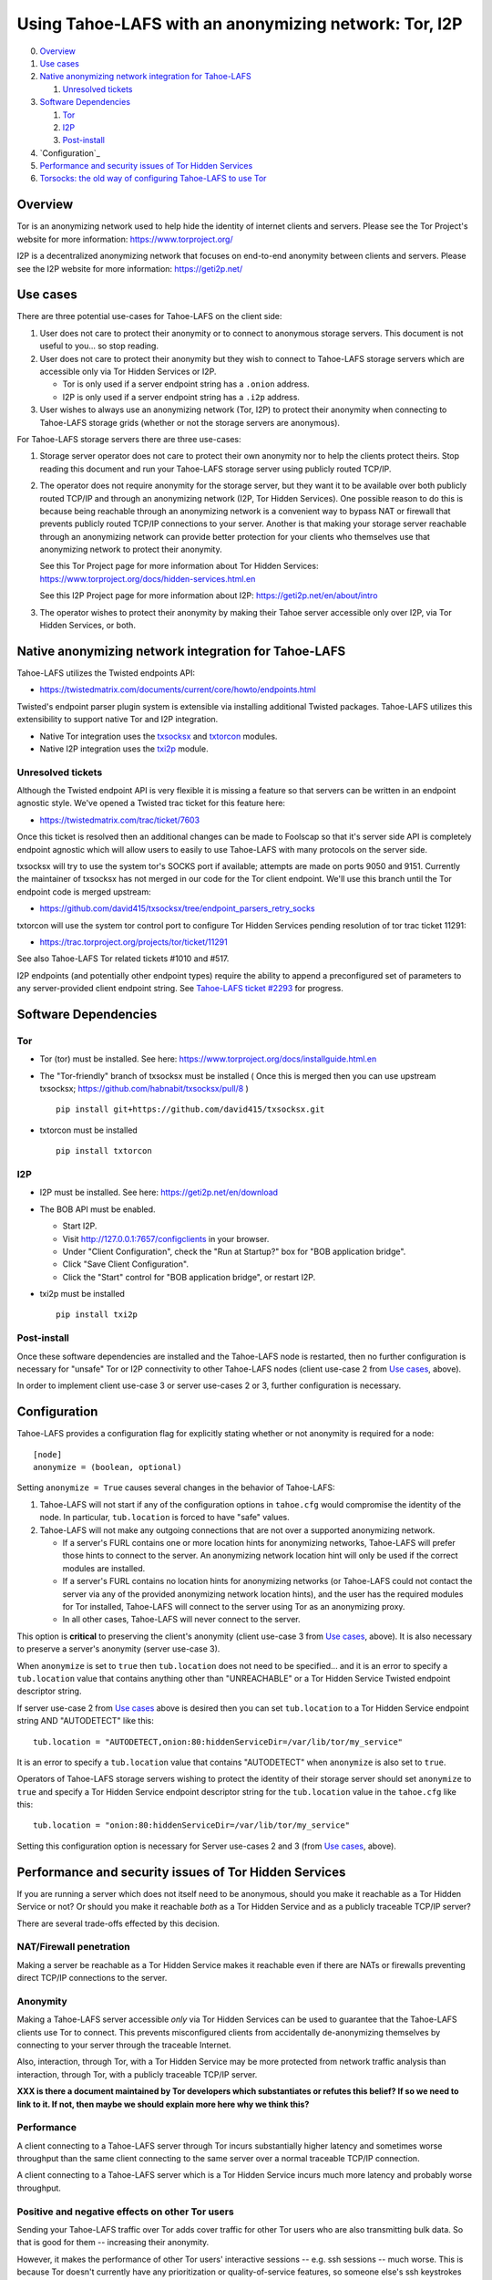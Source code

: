 ﻿.. -*- coding: utf-8-with-signature; fill-column: 77 -*-

======================================================
Using Tahoe-LAFS with an anonymizing network: Tor, I2P
======================================================

0.  `Overview`_
1.  `Use cases`_
2.  `Native anonymizing network integration for Tahoe-LAFS`_

    1. `Unresolved tickets`_

3.  `Software Dependencies`_

    1. `Tor`_
    2. `I2P`_
    3. `Post-install`_

4.  `Configuration`_
5.  `Performance and security issues of Tor Hidden Services`_
6.  `Torsocks: the old way of configuring Tahoe-LAFS to use Tor`_



Overview
========

Tor is an anonymizing network used to help hide the identity of internet
clients and servers. Please see the Tor Project's website for more information:
https://www.torproject.org/

I2P is a decentralized anonymizing network that focuses on end-to-end anonymity
between clients and servers. Please see the I2P website for more information:
https://geti2p.net/


Use cases
=========

There are three potential use-cases for Tahoe-LAFS on the client side:

1. User does not care to protect their anonymity or to connect to anonymous
   storage servers. This document is not useful to you... so stop reading.

2. User does not care to protect their anonymity but they wish to connect to
   Tahoe-LAFS storage servers which are accessible only via Tor Hidden Services or I2P.

   * Tor is only used if a server endpoint string has a ``.onion`` address.
   * I2P is only used if a server endpoint string has a ``.i2p`` address.

3. User wishes to always use an anonymizing network (Tor, I2P) to protect their anonymity when
   connecting to Tahoe-LAFS storage grids (whether or not the storage servers
   are anonymous).


For Tahoe-LAFS storage servers there are three use-cases:

1. Storage server operator does not care to protect their own anonymity 
   nor to help the clients protect theirs. Stop reading this document 
   and run your Tahoe-LAFS storage server using publicly routed TCP/IP.

2. The operator does not require anonymity for the storage server, but
   they want it to be available over both publicly routed TCP/IP and
   through an anonymizing network (I2P, Tor Hidden Services). One possible reason to do this is
   because being reachable through an anonymizing network is a convenient
   way to bypass NAT or firewall that prevents publicly routed TCP/IP
   connections to your server. Another is that making your storage
   server reachable through an anonymizing network can provide better
   protection for your clients who themselves use that anonymizing network to protect their
   anonymity.

   See this Tor Project page for more information about Tor Hidden Services:
   https://www.torproject.org/docs/hidden-services.html.en

   See this I2P Project page for more information about I2P:
   https://geti2p.net/en/about/intro

3. The operator wishes to protect their anonymity by making their 
   Tahoe server accessible only over I2P, via Tor Hidden Services, or both.



Native anonymizing network integration for Tahoe-LAFS
=====================================================

Tahoe-LAFS utilizes the Twisted endpoints API:

* https://twistedmatrix.com/documents/current/core/howto/endpoints.html

Twisted's endpoint parser plugin system is extensible via installing additional
Twisted packages. Tahoe-LAFS utilizes this extensibility to support native Tor
and I2P integration.

* Native Tor integration uses the `txsocksx`_ and `txtorcon`_ modules.
* Native I2P integration uses the `txi2p`_ module.

.. _`txsocksx`: https://pypi.python.org/pypi/txsocksx
.. _`txtorcon`: https://pypi.python.org/pypi/txtorcon
.. _`txi2p`: https://pypi.python.org/pypi/txi2p

Unresolved tickets
------------------

Although the Twisted endpoint API is very flexible it is missing a feature so that
servers can be written in an endpoint agnostic style. We've opened a Twisted trac
ticket for this feature here:

* https://twistedmatrix.com/trac/ticket/7603

Once this ticket is resolved then an additional changes can be made to Foolscap
so that it's server side API is completely endpoint agnostic which will allow
users to easily to use Tahoe-LAFS with many protocols on the server side.

txsocksx will try to use the system tor's SOCKS port if available;
attempts are made on ports 9050 and 9151. Currently the maintainer of txsocksx
has not merged in our code for the Tor client endpoint. We'll use
this branch until the Tor endpoint code is merged upstream:

* https://github.com/david415/txsocksx/tree/endpoint_parsers_retry_socks

txtorcon will use the system tor control port to configure Tor Hidden Services
pending resolution of tor trac ticket 11291:

* https://trac.torproject.org/projects/tor/ticket/11291

See also Tahoe-LAFS Tor related tickets #1010 and #517.

I2P endpoints (and potentially other endpoint types) require the ability to
append a preconfigured set of parameters to any server-provided client endpoint
string. See `Tahoe-LAFS ticket #2293`_ for progress.

.. _`Tahoe-LAFS ticket #2293`: https://tahoe-lafs.org/trac/tahoe-lafs/ticket/2293


Software Dependencies
=====================

Tor
---

* Tor (tor) must be installed. See here:
  https://www.torproject.org/docs/installguide.html.en

* The "Tor-friendly" branch of txsocksx must be installed
  ( Once this is merged then you can use upstream txsocksx;
  https://github.com/habnabit/txsocksx/pull/8 ) ::

   pip install git+https://github.com/david415/txsocksx.git

* txtorcon must be installed ::

   pip install txtorcon

I2P
---

* I2P must be installed. See here:
  https://geti2p.net/en/download

* The BOB API must be enabled.

  * Start I2P.
  * Visit http://127.0.0.1:7657/configclients in your browser.
  * Under "Client Configuration", check the "Run at Startup?" box for "BOB
    application bridge".
  * Click "Save Client Configuration".
  * Click the "Start" control for "BOB application bridge", or restart I2P.

* txi2p must be installed ::

   pip install txi2p

Post-install
------------

Once these software dependencies are installed and the Tahoe-LAFS node
is restarted, then no further configuration is necessary for "unsafe"
Tor or I2P connectivity to other Tahoe-LAFS nodes (client use-case 2 from
`Use cases`_, above).

In order to implement client use-case 3 or server use-cases 2 or 3, further
configuration is necessary.



Configuration
=============

Tahoe-LAFS provides a configuration flag for explicitly stating whether or not
anonymity is required for a node::

  [node]
  anonymize = (boolean, optional)

Setting ``anonymize = True`` causes several changes in the behavior of
Tahoe-LAFS:

1. Tahoe-LAFS will not start if any of the configuration options in ``tahoe.cfg``
   would compromise the identity of the node. In particular, ``tub.location``
   is forced to have "safe" values.
2. Tahoe-LAFS will not make any outgoing connections that are not over a
   supported anonymizing network.

   * If a server's FURL contains one or more location hints for anonymizing
     networks, Tahoe-LAFS will prefer those hints to connect to the server.
     An anonymizing network location hint will only be used if the correct
     modules are installed.
   * If a server's FURL contains no location hints for anonymizing networks
     (or Tahoe-LAFS could not contact the server via any of the provided
     anonymizing network location hints), and the user has the required modules
     for Tor installed, Tahoe-LAFS will connect to the server using Tor as an
     anonymizing proxy.
   * In all other cases, Tahoe-LAFS will never connect to the server.

This option is **critical** to preserving the client's anonymity (client
use-case 3 from `Use cases`_, above). It is also necessary to
preserve a server's anonymity (server use-case 3).

When ``anonymize`` is set to ``true`` then ``tub.location`` does not need
to be specified... and it is an error to specify a ``tub.location`` value
that contains anything other than "UNREACHABLE" or a Tor Hidden Service
Twisted endpoint descriptor string.

If server use-case 2 from `Use cases`_ above is desired then you can set
``tub.location`` to a Tor Hidden Service endpoint string AND "AUTODETECT"
like this::

  tub.location = "AUTODETECT,onion:80:hiddenServiceDir=/var/lib/tor/my_service"

It is an error to specify a ``tub.location`` value that contains "AUTODETECT"
when ``anonymize`` is also set to ``true``.

Operators of Tahoe-LAFS storage servers wishing to protect the identity of their
storage server should set ``anonymize`` to ``true`` and specify a
Tor Hidden Service endpoint descriptor string for the ``tub.location``
value in the ``tahoe.cfg`` like this::

   tub.location = "onion:80:hiddenServiceDir=/var/lib/tor/my_service"

Setting this configuration option is necessary for Server use-cases 2 and 3
(from `Use cases`_, above).



Performance and security issues of Tor Hidden Services
======================================================

If you are running a server which does not itself need to be
anonymous, should you make it reachable as a Tor Hidden Service or
not? Or should you make it reachable *both* as a Tor Hidden Service
and as a publicly traceable TCP/IP server?

There are several trade-offs effected by this decision.

NAT/Firewall penetration
------------------------

Making a server be reachable as a Tor Hidden Service makes it
reachable even if there are NATs or firewalls preventing direct TCP/IP
connections to the server.

Anonymity
---------

Making a Tahoe-LAFS server accessible *only* via Tor Hidden Services
can be used to guarantee that the Tahoe-LAFS clients use Tor to
connect. This prevents misconfigured clients from accidentally
de-anonymizing themselves by connecting to your server through the
traceable Internet.

Also, interaction, through Tor, with a Tor Hidden Service may be more
protected from network traffic analysis than interaction, through Tor,
with a publicly traceable TCP/IP server.

**XXX is there a document maintained by Tor developers which substantiates or refutes this belief?
If so we need to link to it. If not, then maybe we should explain more here why we think this?**

Performance
-----------

A client connecting to a Tahoe-LAFS server through Tor incurs
substantially higher latency and sometimes worse throughput than the
same client connecting to the same server over a normal traceable
TCP/IP connection.

A client connecting to a Tahoe-LAFS server which is a Tor Hidden
Service incurs much more latency and probably worse throughput.

Positive and negative effects on other Tor users
------------------------------------------------

Sending your Tahoe-LAFS traffic over Tor adds cover traffic for other
Tor users who are also transmitting bulk data. So that is good for
them -- increasing their anonymity.

However, it makes the performance of other Tor users' interactive
sessions -- e.g. ssh sessions -- much worse. This is because Tor
doesn't currently have any prioritization or quality-of-service
features, so someone else's ssh keystrokes may have to wait in line
while your bulk file contents get transmitted. The added delay might
make other people's interactive sessions unusable.

Both of these effects are doubled if you upload or download files to a
Tor Hidden Service, as compared to if you upload or download files
over Tor to a publicly traceable TCP/IP server.



Performance and security issues of I2p (if applicable)
======================================================

i2p info here



Torsocks: the old way of configuring Tahoe-LAFS to use Tor
==========================================================

Before the native Tor integration for Tahoe-LAFS, users would use Torsocks.
Please see these pages for more information about Torsocks:

* https://code.google.com/p/torsocks/
* https://trac.torproject.org/projects/tor/wiki/doc/torsocks
* https://github.com/dgoulet/torsocks/


Starting And Stopping
---------------------

Assuming you have your Tahoe-LAFS node directory placed in **~/.tahoe**,
use Torsocks to start Tahoe like this::

   usewithtor tahoe start

Likewise if restarting, then with Torsocks like this::

   usewithtor tahoe restart

After Tahoe is started, additional Tahoe commandline commands will not
need to be executed with Torsocks because the Tahoe gateway long running
process handles all the network connectivity.


Configuration
-------------

Before Tahoe-LAFS had native Tor integration it would deanonymize the user if a
``tub.location`` value is not set. This is because Tahoe-LAFS at that time
defaulted to autodetecting the external IP interface and announced that IP
address to the server.

**Tahoe-LAFS + Torsocks client configuration**

**NOTE:** before diving into Tor + Tahoe-LAFS configurations you should ensure
your familiarity with with installing Tor on unix systems. If you intend to operate
an anonymous Tahoe-LAFS storage node then you will also want to read about configuring
Tor Hidden Services. See here:

https://www.torproject.org/docs/tor-doc-unix.html.en

https://www.torproject.org/docs/tor-hidden-service.html.en

Run a node using ``torsocks``, in client-only mode (i.e. we can
make outbound connections, but other nodes will not be able to connect
to us). The literal '``client.fakelocation``' will not resolve, but will
serve as a reminder to human observers that this node cannot be reached.
"Don't call us.. we'll call you"::

    tub.port = tcp:interface=127.0.0.1:8098
    tub.location = client.fakelocation:0


**Tahoe-LAFS + Torsocks storage server configuration**

Run a node behind a Tor proxy, and make the server available as a Tor
"hidden service". (This assumes that other clients are running their
node with ``torsocks``, such that they are prepared to connect to a
``.onion`` address.) Your instance of Tor should be configured for
Hidden Services... for instance specify the Hidden Service listening on port
29212 should proxy to 127.0.0.1 port 8098 by adding this to your ``torrc`` ::

  HiddenServiceDir /var/lib/tor/services/tahoe-storage
  HiddenServicePort 29212 127.0.0.1:8098

once Tor is restarted, the ``.onion`` hostname will be in
``/var/lib/tor/services/tahoe-storage/hostname``. Then set up your
``tahoe.cfg`` like::

  tub.port = tcp:interface=127.0.0.1:8098
  tub.location = ualhejtq2p7ohfbb.onion:29212


**Troubleshooting**

On some NetBSD systems, torsocks may segfault::

  $ torsocks telnet www.google.com 80
  Segmentation fault (core dumped)

and backtraces show looping libc and syscalls::

  #7198 0xbbbda26e in *__socket30 (domain=2, type=1, protocol=6) at socket.c:64
  #7199 0xbb84baf9 in socket () from /usr/lib/libc.so.12
  #7200 0xbbbda19b in tsocks_socket (domain=2, type=1, protocol=6) at socket.c:56
  #7201 0xbbbda26e in *__socket30 (domain=2, type=1, protocol=6) at socket.c:64
  #7202 0xbb84baf9 in socket () from /usr/lib/libc.so.12
  [...etc...]

This has to do with the nature of the torsocks socket() call wrapper being unaware
of NetBSD's internal binary backwards compatibility.

Information on a the first parts of a solution patch can be found in a tor-dev
thread here from Thomas Klausner:

* https://lists.torproject.org/pipermail/tor-dev/2013-November/005741.html

As of this writing, torsocks still exists in the pkgsrc wip tree here:

* http://pkgsrc.se/wip/torsocks

but the NetBSD-specific patches have been merged upstream into torsocks as of commitid 6adfba809267d9c217906d6974468db22293ab9b:

* https://gitweb.torproject.org/torsocks.git/commit/6adfba809267d9c217906d6974468db22293ab9b



Legacy I2P Tahoe-LAFS Configuration
===================================

legacy i2p info here
